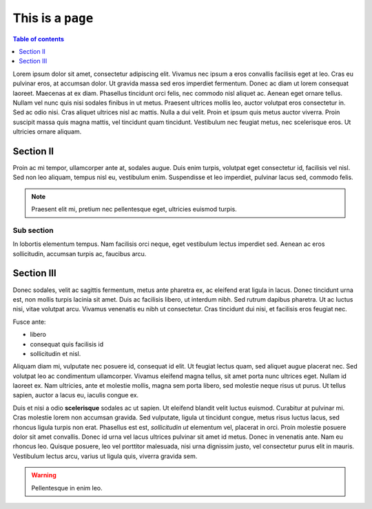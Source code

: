 ==================
This is a ``page``
==================

.. contents:: Table of contents
    :depth: 1
    :local:

Lorem ipsum dolor sit amet, consectetur adipiscing elit. Vivamus nec ipsum a
eros convallis facilisis eget at leo. Cras eu pulvinar eros, at accumsan dolor.
Ut gravida massa sed eros imperdiet fermentum. Donec ac diam ut lorem consequat
laoreet. Maecenas at ex diam. Phasellus tincidunt orci felis, nec commodo nisl
aliquet ac. Aenean eget ornare tellus. Nullam vel nunc quis nisi sodales
finibus in ut metus. Praesent ultrices mollis leo, auctor volutpat eros
consectetur in. Sed ac odio nisi. Cras aliquet ultrices nisl ac mattis. Nulla a
dui velit. Proin et ipsum quis metus auctor viverra. Proin suscipit massa quis
magna mattis, vel tincidunt quam tincidunt. Vestibulum nec feugiat metus, nec
scelerisque eros. Ut ultricies ornare aliquam.


Section II
----------

Proin ac mi tempor, ullamcorper ante at, sodales augue. Duis enim turpis,
volutpat eget consectetur id, facilisis vel nisl. Sed non leo aliquam, tempus
nisl eu, vestibulum enim. Suspendisse et leo imperdiet, pulvinar lacus sed,
commodo felis.

.. note::

  Praesent elit mi, pretium nec pellentesque eget, ultricies
  euismod turpis.


Sub section
~~~~~~~~~~~

In lobortis elementum tempus. Nam facilisis orci neque, eget vestibulum lectus
imperdiet sed. Aenean ac eros sollicitudin, accumsan turpis ac, faucibus arcu.


Section III
-----------

Donec sodales, velit ac sagittis fermentum, metus ante pharetra ex, ac eleifend
erat ligula in lacus. Donec tincidunt urna est, non mollis turpis lacinia sit
amet. Duis ac facilisis libero, ut interdum nibh. Sed rutrum dapibus pharetra.
Ut ac luctus nisi, vitae volutpat arcu. Vivamus venenatis eu nibh ut
consectetur. Cras tincidunt dui nisi, et facilisis eros feugiat nec.

Fusce ante:

- libero
- consequat quis facilisis id
- sollicitudin et nisl.

Aliquam diam mi, vulputate nec posuere id, consequat id elit. Ut feugiat lectus
quam, sed aliquet augue placerat nec. Sed volutpat leo ac condimentum
ullamcorper. Vivamus eleifend magna tellus, sit amet porta nunc ultrices eget.
Nullam id laoreet ex. Nam ultricies, ante et molestie mollis, magna sem porta
libero, sed molestie neque risus ut purus. Ut tellus sapien, auctor a lacus eu,
iaculis congue ex.

Duis et nisi a odio **scelerisque** sodales ac ut sapien. Ut eleifend blandit
velit luctus euismod. Curabitur at pulvinar mi. Cras molestie lorem non accumsan
gravida. Sed vulputate, ligula ut tincidunt congue, metus risus luctus lacus,
sed rhoncus ligula turpis non erat. Phasellus est est, *sollicitudin ut*
elementum vel, placerat in orci. Proin molestie posuere dolor sit amet
convallis. Donec id urna vel lacus ultrices pulvinar sit amet id metus. Donec
in venenatis ante. Nam eu rhoncus leo. Quisque posuere, leo vel porttitor
malesuada, nisi urna dignissim justo, vel consectetur purus elit in mauris.
Vestibulum lectus arcu, varius ut ligula quis, viverra gravida sem.

.. warning::

    Pellentesque in enim leo.
